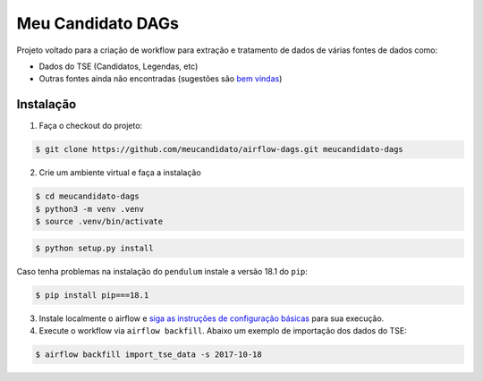 Meu Candidato DAGs
==================

Projeto voltado para a criação de workflow para extração e tratamento de
dados de várias fontes de dados como:

-  Dados do TSE (Candidatos, Legendas, etc)
-  Outras fontes ainda não encontradas (sugestões são `bem
   vindas <https://github.com/meucandidato/airflow-dags/issues>`__)

Instalação
----------

1. Faça o checkout do projeto:

.. code:: shell

    $ git clone https://github.com/meucandidato/airflow-dags.git meucandidato-dags

2. Crie um ambiente virtual e faça a instalação

.. code:: shell

    $ cd meucandidato-dags
    $ python3 -m venv .venv
    $ source .venv/bin/activate

.. code:: shell

    $ python setup.py install

Caso tenha problemas na instalação do ``pendulum`` instale a versão 18.1 do ``pip``:

.. code:: shell

    $ pip install pip===18.1

3. Instale localmente o airflow e `siga as instruções de configuração
   básicas <https://airflow.incubator.apache.org/start.html>`__ para sua
   execução.

4. Execute o workflow via ``airflow backfill``. Abaixo um exemplo de
   importação dos dados do TSE:

.. code:: shell

    $ airflow backfill import_tse_data -s 2017-10-18
